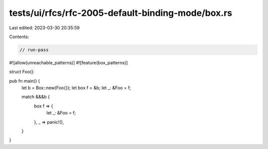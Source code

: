 tests/ui/rfcs/rfc-2005-default-binding-mode/box.rs
==================================================

Last edited: 2023-03-30 20:35:59

Contents:

.. code-block:: rs

    // run-pass
#![allow(unreachable_patterns)]
#![feature(box_patterns)]

struct Foo{}

pub fn main() {
    let b = Box::new(Foo{});
    let box f = &b;
    let _: &Foo = f;

    match &&&b {
        box f => {
            let _: &Foo = f;
        },
        _ => panic!(),
    }
}


